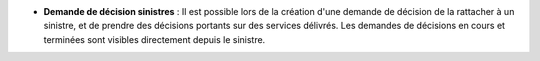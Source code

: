 - **Demande de décision sinistres** : Il est possible lors de la création d'une
  demande de décision de la rattacher à un sinistre, et de prendre des
  décisions portants sur des services délivrés. Les demandes de décisions en
  cours et terminées sont visibles directement depuis le sinistre.
